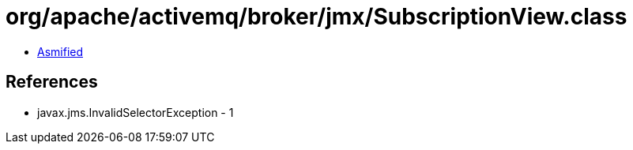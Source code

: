 = org/apache/activemq/broker/jmx/SubscriptionView.class

 - link:SubscriptionView-asmified.java[Asmified]

== References

 - javax.jms.InvalidSelectorException - 1

